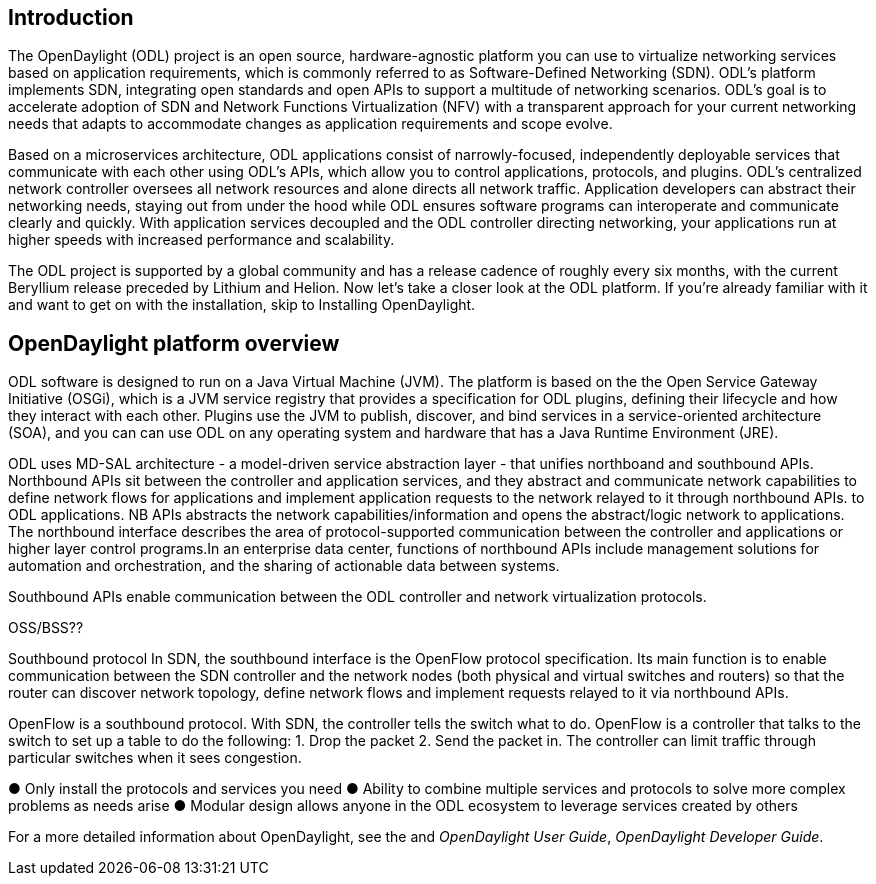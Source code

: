 [preface]

== Introduction
The OpenDaylight (ODL) project is an open source, hardware-agnostic platform you can use to virtualize networking services based on application requirements, which is commonly referred to as Software-Defined Networking (SDN). ODL's platform implements SDN, integrating open standards and open APIs to support a multitude of networking scenarios. ODL's goal is to accelerate adoption of SDN and Network Functions Virtualization (NFV) with a transparent approach for your current networking needs that adapts to accommodate changes as application requirements and scope evolve. 

//incorporate? Make OpenDaylight the standard open source SDN controller and central point for converging new and legacy networks.

Based on a microservices architecture, ODL applications consist of narrowly-focused, independently deployable services that communicate with each other using ODL's APIs, which allow you to control applications, protocols, and plugins. ODL's  centralized network controller oversees all network resources and alone directs all network traffic.  Application developers can abstract their networking needs, staying out from under the hood while ODL ensures software programs can interoperate and communicate clearly and quickly. With application services decoupled and the ODL controller directing networking, your applications run at higher speeds with increased performance and scalability.

//ODL there is no big picture. Ex: A customer with a legacy network wants to make it possible to manage. Or there is a customer who wants to use OpenFlow and that’s all he wants to use. Or someone wants to use OpenStack with ODL. 
 
//for example - now tie in some architecture overview of how a company may interact with customers on first encounter and how ODL can help more quickly initiate info gathering, next steps with customer, and follow ups via the web.enhancing your connections with external customers on the web. 

//1. Case study – high-level of user doing something with ODL or SDN controller, e.g., provision routes across WAN.2. User Story/Study – what features need to be in ODL controller to allow participants to get something done. Gets into what is functionality and interface for ODL to exist.3. Case studies, e.g., how ATT is using OpenDaylight. More for User Guide but could use simple example here.


The ODL project is supported by a global community and has a release cadence of roughly every six months, with the current Beryllium release  preceded by Lithium and Helion. Now let's take a closer look at the ODL platform. If you're already familiar with it and want to get on with the installation, skip to Installing OpenDaylight.

//Installing ODL - clarify chapter title and state it above.

== OpenDaylight platform overview
ODL software is designed to run on a Java Virtual Machine (JVM). The platform is  based on the the Open Service Gateway Initiative (OSGi), which is a JVM service registry that provides a specification for ODL plugins, defining their lifecycle and how they interact with each other. Plugins use the JVM to publish, discover, and bind services in a service-oriented architecture (SOA), and you can can use ODL on any operating system and hardware that has a Java Runtime Environment (JRE).

//introduce and paste screenshot of ODL architecture from newer slide set. Jan Medved, slide 2.

ODL uses MD-SAL architecture - a model-driven service abstraction layer - that unifies northboand and southbound APIs. Northbound APIs sit between the controller and application services, and they abstract and communicate network capabilities to define network flows for applications and implement application requests to the network relayed to it through northbound APIs. to ODL applications. NB APIs  abstracts the network capabilities/information and opens the abstract/logic network to applications. The northbound interface describes the area of protocol-supported communication between the controller and applications or higher layer control programs.In an enterprise data center, functions of northbound APIs include management solutions for automation and orchestration, and the sharing of actionable data between systems.

Southbound APIs enable communication between the ODL controller and network virtualization protocols.  

OSS/BSS??

Southbound protocol
In SDN, the southbound interface is the OpenFlow protocol specification. Its main function is to enable communication between the SDN controller and the network nodes (both physical and virtual switches and routers) so that the router can discover network topology, define network flows and implement requests relayed to it via northbound APIs. 



OpenFlow is a southbound protocol. With SDN, the controller tells the switch what to do.
OpenFlow is a controller that talks to the switch to set up a table to do the following:
1.	Drop the packet
2.	Send the packet in.
The controller can limit traffic through particular switches when it sees congestion.


//delete this: from Melissa: OpenDaylight uses a model-driven approach to describe the network, the functions to be performed on it and the resulting state or status achieved. By sharing YANG data structures in a common data store and messaging infrastructure, the core of OpenDaylight allows for fine-grained services to be created then combined together to solve more complex problems. In the ODL MD-SAL, any app or function can be bundled into a service that is then then loaded into the controller. Services can be configured and chained together in any number of ways to match fluctuating needs within the network. 
●	Only install the protocols and services you need 
●	Ability to combine multiple services and protocols to solve more complex problems as needs arise
●	Modular design allows anyone in the ODL ecosystem to leverage services created by others 








// TODO: uncomment the following lines when we have them to the point we think they're useful.
// OpenDaylight makes use of the following third-party tools:
//
// * *Maven*: OpenDaylight uses Maven for easier build automation. Maven uses pom.xml
// (Project Object Model) to script the dependencies between bundles.
//
// * *OSGi*: OSGi framework is the back-end of OpenDaylight as it allows dynamically
// loading bundles and packages JAR files, and binding bundles together for exchanging
// information.
//
// * *JAVA interfaces*: Java interfaces are usually generated by compiling the YANG project. Java interfaces are used for event listening, specifications, and forming
// patterns. This is the main way in which specific bundles implement call-back functions for events and also to indicate awareness of specific state.
//
// * *REST APIs*: Most of the REST APIs in OpenDaylight are defined using YANG tools and are RESTCONF APIs.
//
// * *Karaf*: TBD

For a more detailed information about OpenDaylight, see the and _OpenDaylight User Guide_, _OpenDaylight
Developer Guide_.

